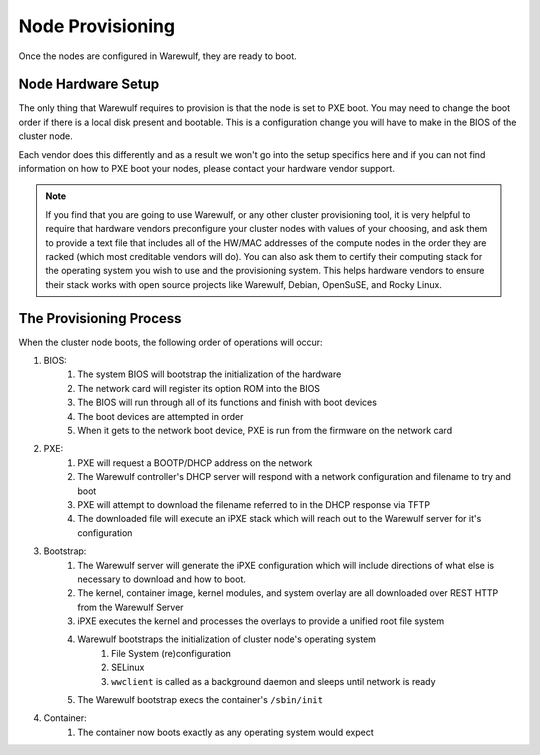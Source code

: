 =================
Node Provisioning
=================

Once the nodes are configured in Warewulf, they are ready to boot.

Node Hardware Setup
===================

The only thing that Warewulf requires to provision is that the node is set to PXE boot. You may need to change the boot order if there is a local disk present and bootable. This is a configuration change you will have to make in the BIOS of the cluster node.

Each vendor does this differently and as a result we won't go into the setup specifics here and if you can not find information on how to PXE boot your nodes, please contact your hardware vendor support.

.. note::
   If you find that you are going to use Warewulf, or any other cluster provisioning tool, it is very helpful to require that hardware vendors preconfigure your cluster nodes with values of your choosing, and ask them to provide a text file that includes all of the HW/MAC addresses of the compute nodes in the order they are racked (which most creditable vendors will do). You can also ask them to certify their computing stack for the operating system you wish to use and the provisioning system. This helps hardware vendors to ensure their stack works with open source projects like Warewulf, Debian, OpenSuSE, and Rocky Linux.

The Provisioning Process
========================

When the cluster node boots, the following order of operations will occur:

#. BIOS:
    #. The system BIOS will bootstrap the initialization of the hardware
    #. The network card will register its option ROM into the BIOS
    #. The BIOS will run through all of its functions and finish with boot devices
    #. The boot devices are attempted in order
    #. When it gets to the network boot device, PXE is run from the firmware on the network card
#. PXE:
    #. PXE will request a BOOTP/DHCP address on the network
    #. The Warewulf controller's DHCP server will respond with a network configuration and filename to try and boot
    #. PXE will attempt to download the filename referred to in the DHCP response via TFTP
    #. The downloaded file will execute an iPXE stack which will reach out to the Warewulf server for it's configuration
#. Bootstrap:
    #. The Warewulf server will generate the iPXE configuration which will include directions of what else is necessary to download and how to boot.
    #. The kernel, container image, kernel modules, and system overlay are all downloaded over REST HTTP from the Warewulf Server
    #. iPXE executes the kernel and processes the overlays to provide a unified root file system
    #. Warewulf bootstraps the initialization of cluster node's operating system
        #. File System (re)configuration
        #. SELinux
        #. ``wwclient`` is called as a background daemon and sleeps until network is ready
    #. The Warewulf bootstrap execs the container's ``/sbin/init``
#. Container:
    #. The container now boots exactly as any operating system would expect